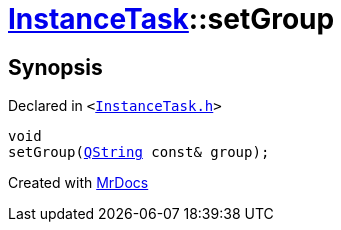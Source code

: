 [#InstanceTask-setGroup]
= xref:InstanceTask.adoc[InstanceTask]::setGroup
:relfileprefix: ../
:mrdocs:


== Synopsis

Declared in `&lt;https://github.com/PrismLauncher/PrismLauncher/blob/develop/launcher/InstanceTask.h#L44[InstanceTask&period;h]&gt;`

[source,cpp,subs="verbatim,replacements,macros,-callouts"]
----
void
setGroup(xref:QString.adoc[QString] const& group);
----



[.small]#Created with https://www.mrdocs.com[MrDocs]#
